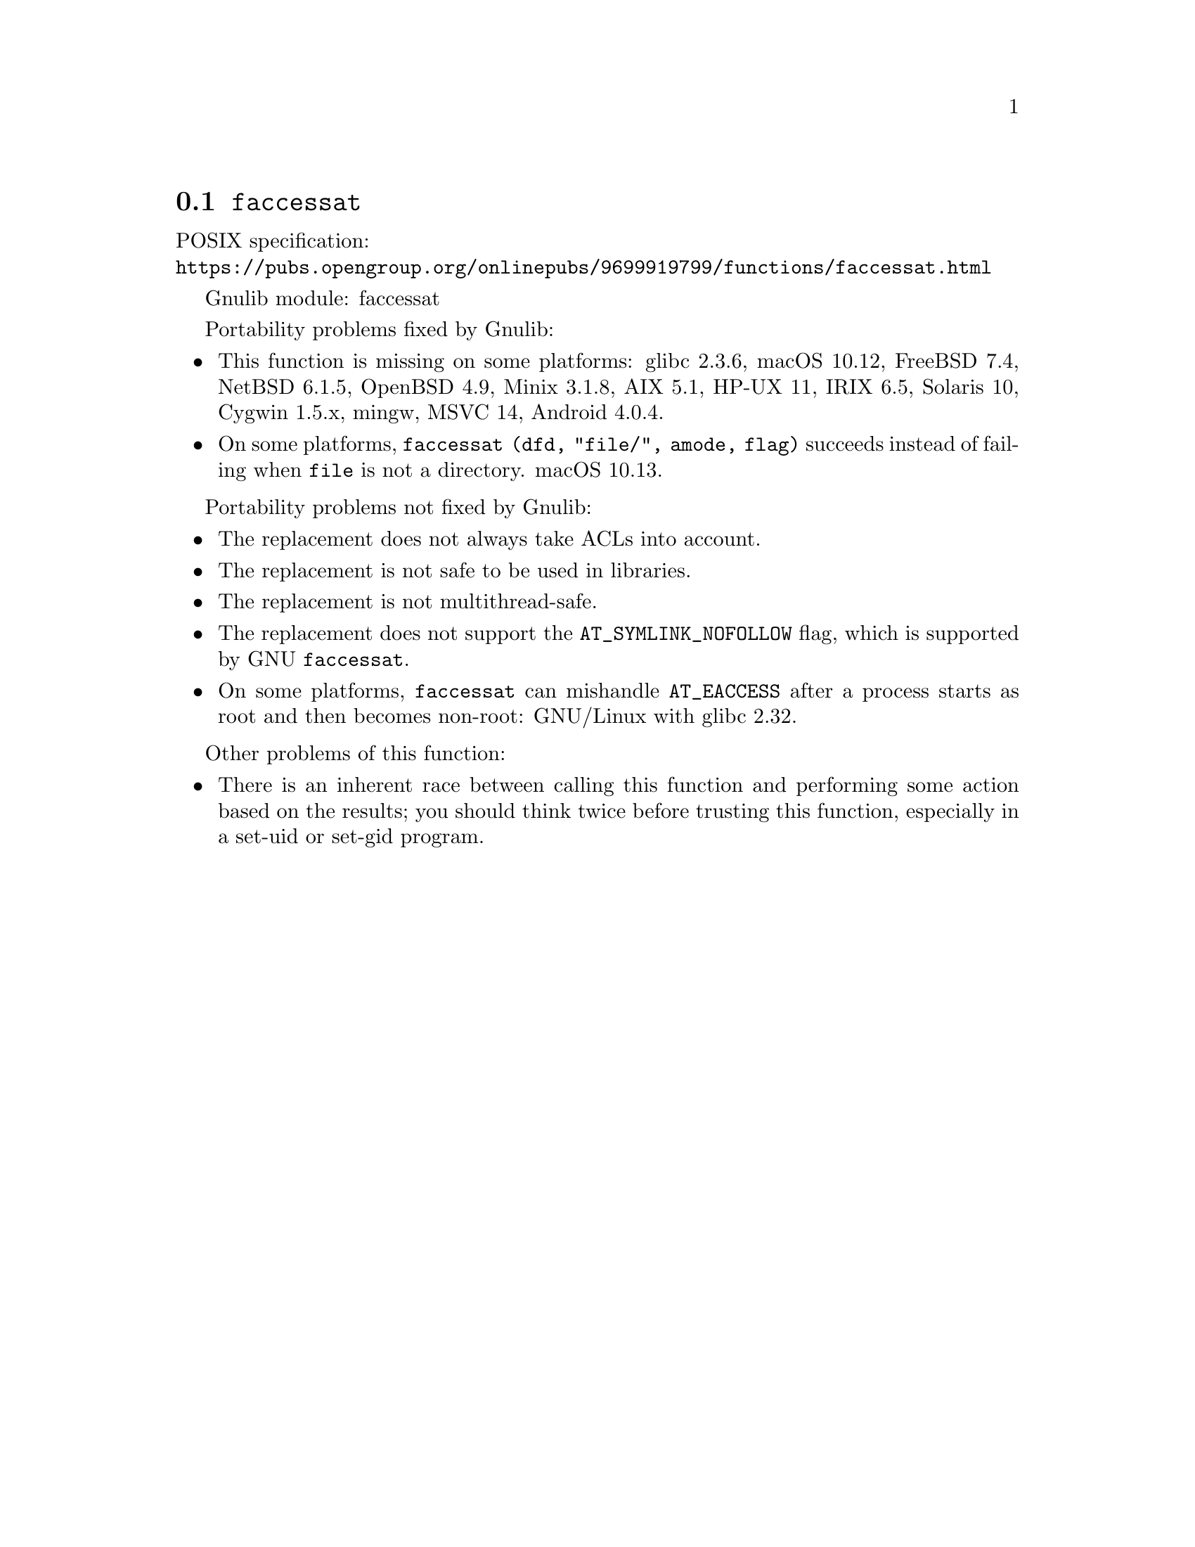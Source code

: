 @node faccessat
@section @code{faccessat}
@findex faccessat

POSIX specification:@* @url{https://pubs.opengroup.org/onlinepubs/9699919799/functions/faccessat.html}

Gnulib module: faccessat

Portability problems fixed by Gnulib:
@itemize
@item
This function is missing on some platforms:
glibc 2.3.6, macOS 10.12, FreeBSD 7.4, NetBSD 6.1.5, OpenBSD 4.9, Minix 3.1.8, AIX 5.1, HP-UX 11, IRIX 6.5, Solaris 10, Cygwin 1.5.x, mingw, MSVC 14, Android 4.0.4.
@item
On some platforms, @code{faccessat (dfd, "file/", amode, flag)}
succeeds instead of failing when @file{file} is not a directory.
macOS 10.13.
@end itemize

Portability problems not fixed by Gnulib:
@itemize
@item
The replacement does not always take ACLs into account.
@item
The replacement is not safe to be used in libraries.
@item
The replacement is not multithread-safe.
@item
The replacement does not support the @code{AT_SYMLINK_NOFOLLOW} flag,
which is supported by GNU @code{faccessat}.
@item
On some platforms, @code{faccessat} can mishandle @code{AT_EACCESS}
after a process starts as root and then becomes non-root:
GNU/Linux with glibc 2.32.
@c This bug should be fixed in glibc 2.33.  See:
@c https://sourceware.org/bugzilla/show_bug.cgi?id=18683
@end itemize

Other problems of this function:
@itemize
@item
There is an inherent race between calling this function and performing
some action based on the results; you should think twice before trusting
this function, especially in a set-uid or set-gid program.
@end itemize

